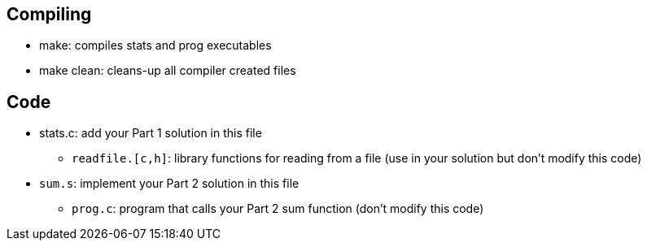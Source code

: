 
== Compiling
* make: compiles stats and prog executables
* make clean: cleans-up all compiler created files

== Code
* stats.c: add your Part 1 solution in this file
  ** `readfile.[c,h]`: library functions for reading from a file (use in
     your solution but don't modify this code)

* `sum.s`: implement your Part 2 solution in this file
  ** `prog.c`: program that calls your Part 2 sum function (don't modify
     this code)

